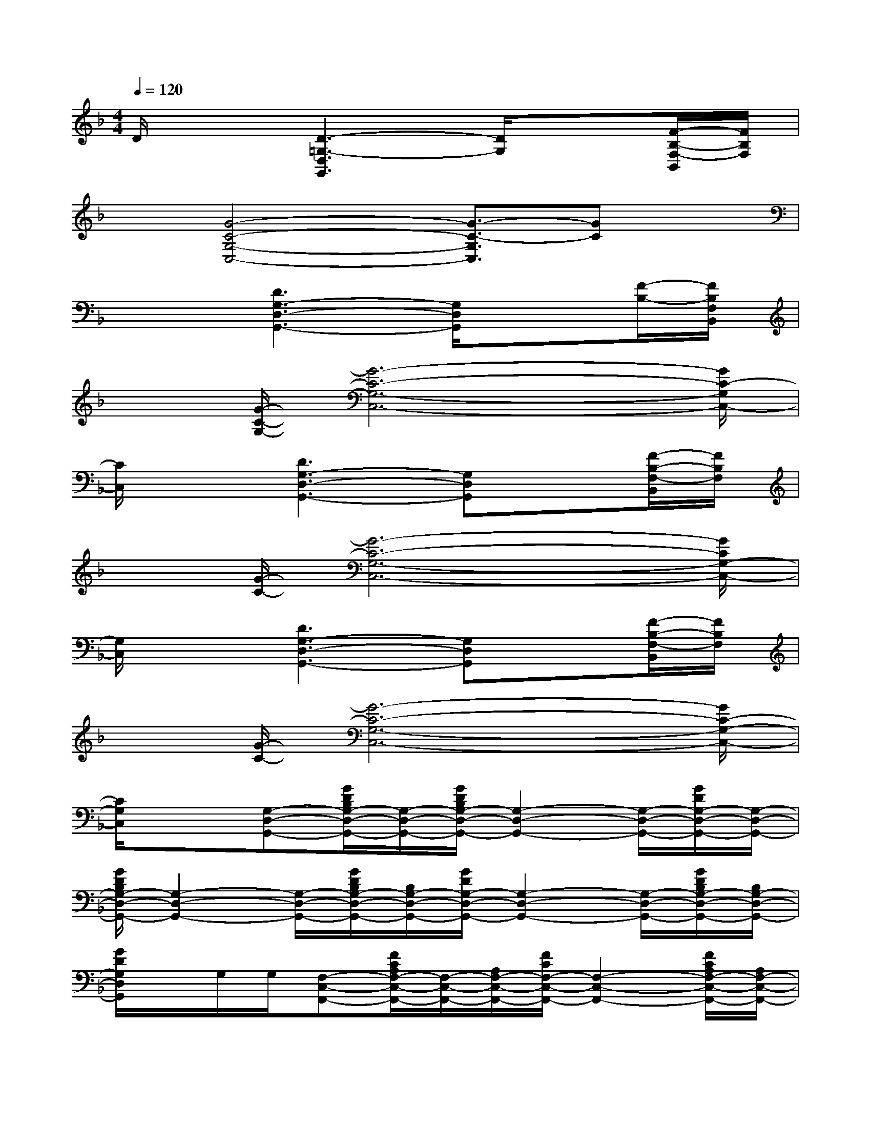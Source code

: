 X:1
T:
M:4/4
L:1/8
Q:1/4=120
K:F%1flats
V:1
D/2x3/2[D3-=G,3-D,3G,,3][D/2G,/2]x3/2[F/2-B,/2-F,/2-B,,/2][F/2B,/2F,/2]|
x[G4-C4-G,4-C,4-][G3/2-C3/2-G,3/2C,3/2][GC]x/2|
x2[D3G,3-D,3-G,,3-][G,/2D,/2G,,/2]x3/2[F/2-B,/2-][F/2B,/2F,/2B,,/2]|
x[G/2-C/2-G,/2-][G6-C6-G,6-C,6-][G/2C/2-G,/2C,/2-]|
[C/2C,/2]x3/2[D3G,3-D,3-G,,3-][G,D,G,,]x[F/2-B,/2-F,/2-B,,/2][F/2B,/2F,/2]|
x[G/2-C/2-][G6-C6-G,6-C,6-][G/2C/2G,/2-C,/2-]|
[G,/2C,/2]x3/2[D3G,3-D,3-G,,3-][G,D,G,,]x[F/2-B,/2-F,/2-B,,/2][F/2B,/2F,/2]|
x[G/2-C/2-][G6-C6-G,6-C,6-][G/2C/2-G,/2-C,/2-]|
[C/2G,/2C,/2]x3/2[G,-D,-G,,-][G/2D/2B,/2G,/2-D,/2-G,,/2-][G,/2-D,/2-G,,/2-][G/2D/2B,/2G,/2-D,/2-G,,/2-][G,2-D,2-G,,2-][G,/2-D,/2-G,,/2-][G/2D/2G,/2-D,/2-G,,/2-][G,/2-D,/2-G,,/2-]|
[G/2D/2B,/2G,/2-D,/2-G,,/2-][G,2-D,2-G,,2-][G,/2-D,/2-G,,/2-][G/2D/2B,/2G,/2-D,/2-G,,/2-][B,/2G,/2-D,/2-G,,/2-][G/2D/2G,/2-D,/2-G,,/2-][G,2-D,2-G,,2-][G,/2-D,/2-G,,/2-][G/2D/2B,/2G,/2-D,/2-G,,/2-][B,/2G,/2-D,/2-G,,/2-]|
[G/2D/2G,/2D,/2G,,/2]x/2G,/2G,/2[F,-C,-F,,-][F/2C/2A,/2F,/2-C,/2-F,,/2-][F,/2-C,/2-F,,/2-][A,/2F,/2-C,/2-F,,/2-][F/2C/2F,/2-C,/2-F,,/2-][F,2-C,2-F,,2-][F/2C/2A,/2F,/2-C,/2-F,,/2-][A,/2F,/2-C,/2-F,,/2-]|
[F/2C/2F,/2-C,/2-F,,/2-][F,/2-C,/2-F,,/2][F,/2C,/2]G,/2[G,-D,-G,,-][G/2D/2B,/2G,/2-D,/2-G,,/2-][B,/2G,/2-D,/2-G,,/2-][G/2D/2G,/2-D,/2-G,,/2-][G,/2-D,/2-G,,/2-][B,/2G,/2-D,/2-G,,/2-][G,3/2-D,3/2-G,,3/2-][G/2-D/2B,/2A,/2G,/2-F,/2D,/2-G,,/2-][G/2B,/2G,/2-D,/2-G,,/2-]|
[G/2G,/2-D,/2-G,,/2-][G,/2D,/2G,,/2][B,/2G,/2]G,/2-[G,-D,-G,,-][G/2D/2B,/2G,/2-D,/2-G,,/2-][G/2B,/2G,/2-D,/2-G,,/2-][G/2D/2G,/2-D,/2-G,,/2-][G,2-D,2-G,,2-][G,/2-D,/2-G,,/2-][G/2-D/2B,/2G,/2-D,/2-G,,/2-][G/2B,/2G,/2-D,/2-G,,/2-]|
[G/2D/2G,/2-D,/2-G,,/2-][G,2-D,2-G,,2-][G,/2-D,/2-G,,/2-][G/2-D/2B,/2G,/2-D,/2-G,,/2-][G/2D/2B,/2G,/2-D,/2-G,,/2-][G/2D/2G,/2-D,/2-G,,/2-][G,2-D,2-G,,2-][G,/2-D,/2-G,,/2-][G/2-D/2B,/2G,/2-D,/2-G,,/2-][G/2B,/2G,/2-D,/2-G,,/2-]|
[G/2D/2G,/2D,/2G,,/2]G,/2G,/2G,/2[F,/2-C,/2-F,,/2-][G,/2F,/2-C,/2-F,,/2-][F/2-C/2-A,/2F,/2-C,/2-F,,/2-][F/2C/2A,/2F,/2-C,/2-F,,/2-][F/2C/2F,/2-C,/2-F,,/2-][F,2-C,2-F,,2-][F,/2-C,/2-F,,/2-][F/2C/2A,/2F,/2-C,/2-F,,/2-][A,/2F,/2-C,/2-F,,/2-]|
[F/2C/2F,/2-C,/2F,,/2-][F,/2F,,/2]F,/2F,/2[G,-D,-G,,-][G/2D/2B,/2G,/2-D,/2-G,,/2-][B,/2G,/2-D,/2-G,,/2-][G/2D/2G,/2-D,/2-G,,/2-][G,/2-D,/2-G,,/2-][B,/2G,/2-D,/2-G,,/2-][G,3/2-D,3/2-G,,3/2-][G/2D/2A,/2G,/2-F,/2D,/2-G,,/2-][B,/2G,/2-D,/2-G,,/2-]